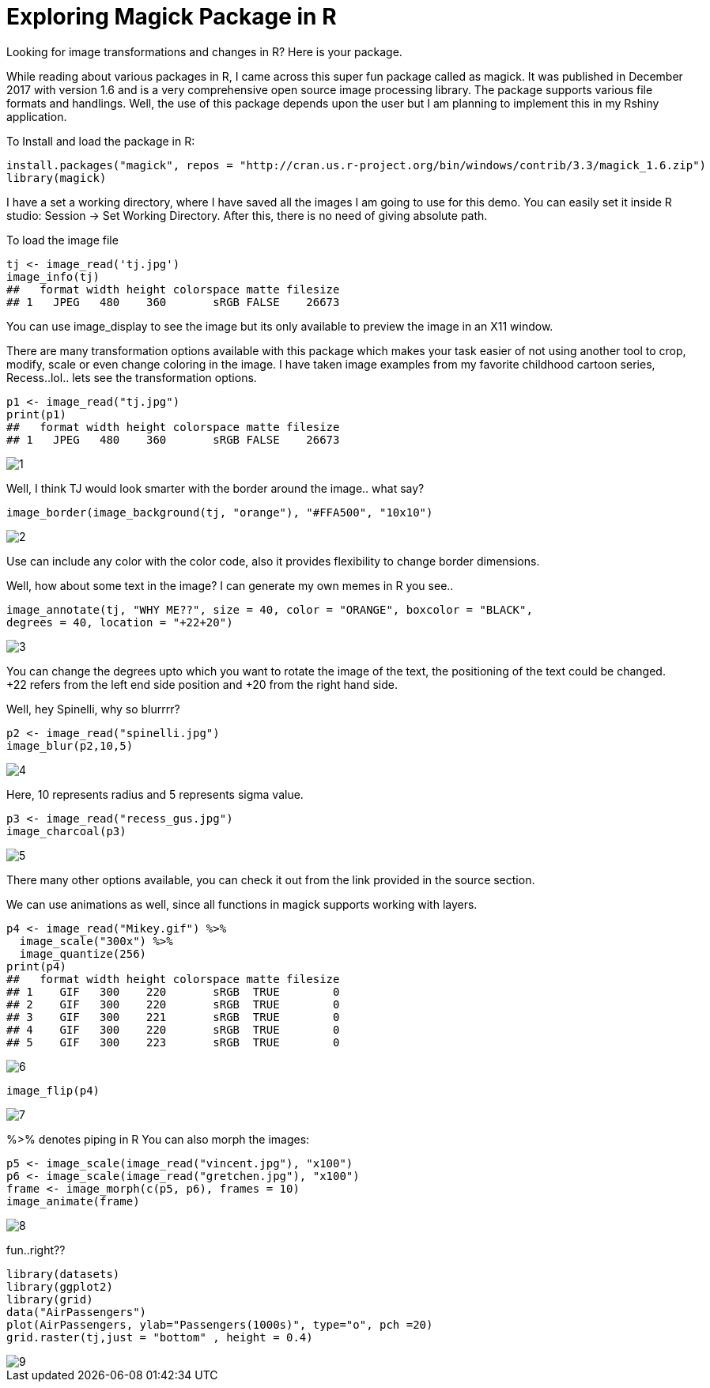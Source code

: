 = Exploring Magick Package in R
:hp-tags: magick

Looking for image transformations and changes in R? Here is your package.

While reading about various packages in R, I came across this super fun package called as magick. It was published in December 2017 with version 1.6 and is a very comprehensive open source image processing library. The package supports various file formats and handlings. Well, the use of this package depends upon the user but I am planning to implement this in my Rshiny application.

To Install and load the package in R:

----
install.packages("magick", repos = "http://cran.us.r-project.org/bin/windows/contrib/3.3/magick_1.6.zip")
library(magick)
----
I have a set a working directory, where I have saved all the images I am going to use for this demo. You can easily set it inside R studio: Session -> Set Working Directory. After this, there is no need of giving absolute path.

To load the image file
----
tj <- image_read('tj.jpg')
image_info(tj)
##   format width height colorspace matte filesize
## 1   JPEG   480    360       sRGB FALSE    26673
----


You can use image_display to see the image but its only available to preview the image in an X11 window.

There are many transformation options available with this package which makes your task easier of not using another tool to crop, modify, scale or even change coloring in the image. I have taken image examples from my favorite childhood cartoon series, Recess..lol.. lets see the transformation options.
----
p1 <- image_read("tj.jpg")
print(p1)
##   format width height colorspace matte filesize
## 1   JPEG   480    360       sRGB FALSE    26673
----
image::https://raw.githubusercontent.com/saumyashukla2611/saumyashukla2611.github.io/master/images/1.PNG[]


Well, I think TJ would look smarter with the border around the image.. what say?
----
image_border(image_background(tj, "orange"), "#FFA500", "10x10")
----
image::https://raw.githubusercontent.com/saumyashukla2611/saumyashukla2611.github.io/master/images/2.PNG[]


Use can include any color with the color code, also it provides flexibility to change border dimensions.

Well, how about some text in the image? I can generate my own memes in R you see..
----
image_annotate(tj, "WHY ME??", size = 40, color = "ORANGE", boxcolor = "BLACK",
degrees = 40, location = "+22+20")
----
image::https://raw.githubusercontent.com/saumyashukla2611/saumyashukla2611.github.io/master/images/3.PNG[]
  

You can change the degrees upto which you want to rotate the image of the text, the positioning of the text could be changed. +22 refers from the left end side position and +20 from the right hand side.

Well, hey Spinelli, why so blurrrr?
----
p2 <- image_read("spinelli.jpg")
image_blur(p2,10,5)
----
image::https://raw.githubusercontent.com/saumyashukla2611/saumyashukla2611.github.io/master/images/4.PNG[]

Here, 10 represents radius and 5 represents sigma value.
----
p3 <- image_read("recess_gus.jpg")
image_charcoal(p3)
----
image::https://raw.githubusercontent.com/saumyashukla2611/saumyashukla2611.github.io/master/images/5.PNG[]

There many other options available, you can check it out from the link provided in the source section.

We can use animations as well, since all functions in magick supports working with layers.
----
p4 <- image_read("Mikey.gif") %>%
  image_scale("300x") %>%
  image_quantize(256)
print(p4)
##   format width height colorspace matte filesize
## 1    GIF   300    220       sRGB  TRUE        0
## 2    GIF   300    220       sRGB  TRUE        0
## 3    GIF   300    221       sRGB  TRUE        0
## 4    GIF   300    220       sRGB  TRUE        0
## 5    GIF   300    223       sRGB  TRUE        0
----
image::https://raw.githubusercontent.com/saumyashukla2611/saumyashukla2611.github.io/master/images/6.gif[]
----
image_flip(p4)
----
image::https://raw.githubusercontent.com/saumyashukla2611/saumyashukla2611.github.io/master/images/7.gif[]

%>% denotes piping in R
You can also morph the images:
----
p5 <- image_scale(image_read("vincent.jpg"), "x100")
p6 <- image_scale(image_read("gretchen.jpg"), "x100")
frame <- image_morph(c(p5, p6), frames = 10)
image_animate(frame)
----
image::https://raw.githubusercontent.com/saumyashukla2611/saumyashukla2611.github.io/master/images/8.gif[]

fun..right??
----
library(datasets)
library(ggplot2)
library(grid)
data("AirPassengers")
plot(AirPassengers, ylab="Passengers(1000s)", type="o", pch =20)
grid.raster(tj,just = "bottom" , height = 0.4)
----
image::https://raw.githubusercontent.com/saumyashukla2611/saumyashukla2611.github.io/master/images/9.png[]

